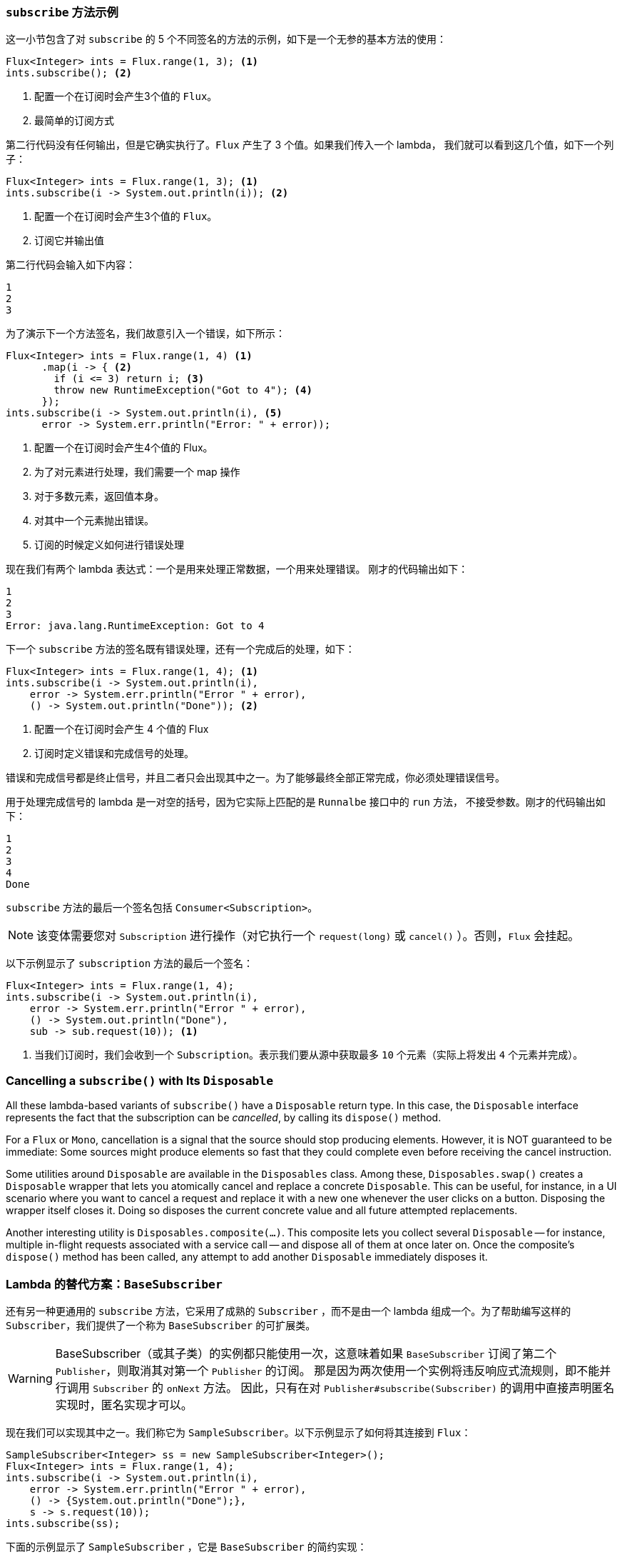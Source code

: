 === `subscribe` 方法示例

这一小节包含了对 `subscribe` 的 5 个不同签名的方法的示例，如下是一个无参的基本方法的使用：

====
[source,java]
----
Flux<Integer> ints = Flux.range(1, 3); <1>
ints.subscribe(); <2>
----
<1> 配置一个在订阅时会产生3个值的 `Flux`。
<2> 最简单的订阅方式
====

第二行代码没有任何输出，但是它确实执行了。`Flux` 产生了 3 个值。如果我们传入一个 lambda， 我们就可以看到这几个值，如下一个列子：

====
[source,java]
----
Flux<Integer> ints = Flux.range(1, 3); <1>
ints.subscribe(i -> System.out.println(i)); <2>
----
<1> 配置一个在订阅时会产生3个值的 `Flux`。
<2> 订阅它并输出值
====

第二行代码会输入如下内容：

====
[source]
----
1
2
3
----
====

为了演示下一个方法签名，我们故意引入一个错误，如下所示：

====
[source, java]
----
Flux<Integer> ints = Flux.range(1, 4) <1>
      .map(i -> { <2>
        if (i <= 3) return i; <3>
        throw new RuntimeException("Got to 4"); <4>
      });
ints.subscribe(i -> System.out.println(i), <5>
      error -> System.err.println("Error: " + error));
----
<1> 配置一个在订阅时会产生4个值的 Flux。
<2> 为了对元素进行处理，我们需要一个 map 操作
<3> 对于多数元素，返回值本身。
<4> 对其中一个元素抛出错误。
<5> 订阅的时候定义如何进行错误处理
====

现在我们有两个 lambda 表达式：一个是用来处理正常数据，一个用来处理错误。 刚才的代码输出如下：

====
[source]
----
1
2
3
Error: java.lang.RuntimeException: Got to 4
----
====

下一个 `subscribe` 方法的签名既有错误处理，还有一个完成后的处理，如下：

====
[source,java]
----
Flux<Integer> ints = Flux.range(1, 4); <1>
ints.subscribe(i -> System.out.println(i),
    error -> System.err.println("Error " + error),
    () -> System.out.println("Done")); <2>
----
<1> 配置一个在订阅时会产生 4 个值的 Flux
<2> 订阅时定义错误和完成信号的处理。
====

错误和完成信号都是终止信号，并且二者只会出现其中之一。为了能够最终全部正常完成，你必须处理错误信号。

用于处理完成信号的 lambda 是一对空的括号，因为它实际上匹配的是 `Runnalbe` 接口中的 `run` 方法， 不接受参数。刚才的代码输出如下：

====
[source]
----
1
2
3
4
Done
----
====

`subscribe` 方法的最后一个签名包括 `Consumer<Subscription>`。

NOTE: 该变体需要您对 `Subscription` 进行操作（对它执行一个 `request(long)`  或 `cancel()` ）。否则，`Flux` 会挂起。

以下示例显示了 `subscription` 方法的最后一个签名：

====
[source,java]
----
Flux<Integer> ints = Flux.range(1, 4);
ints.subscribe(i -> System.out.println(i),
    error -> System.err.println("Error " + error),
    () -> System.out.println("Done"),
    sub -> sub.request(10)); <1>
----
<1> 当我们订阅时，我们会收到一个  `Subscription`。表示我们要从源中获取最多 `10` 个元素（实际上将发出 `4` 个元素并完成）。
====

=== Cancelling a `subscribe()` with Its `Disposable`

All these lambda-based variants of `subscribe()` have a `Disposable` return type.
In this case, the `Disposable` interface represents the fact that the subscription
can be _cancelled_, by calling its `dispose()` method.

For a `Flux` or `Mono`, cancellation is a signal that the source should stop
producing elements. However, it is NOT guaranteed to be immediate: Some sources
might produce elements so fast that they could complete even before receiving the
cancel instruction.

Some utilities around `Disposable` are available in the `Disposables` class.
Among these, `Disposables.swap()` creates a `Disposable` wrapper that lets
you atomically cancel and replace a concrete `Disposable`. This can be useful,
for instance, in a UI scenario where you want to cancel a request and replace it
with a new one whenever the user clicks on a button. Disposing the wrapper itself
closes it. Doing so disposes the current concrete value and all future attempted replacements.

Another interesting utility is `Disposables.composite(...)`. This composite
lets you collect several `Disposable` -- for instance, multiple in-flight requests
associated with a service call -- and dispose all of them at once later on.
Once the composite's `dispose()` method has been called, any attempt to add
another `Disposable` immediately disposes it.

=== Lambda 的替代方案：`BaseSubscriber`

还有另一种更通用的  `subscribe` 方法，它采用了成熟的 `Subscriber` ，而不是由一个 lambda 组成一个。为了帮助编写这样的  `Subscriber`，我们提供了一个称为 `BaseSubscriber` 的可扩展类。

WARNING: BaseSubscriber（或其子类）的实例都只能使用一次，这意味着如果 `BaseSubscriber` 订阅了第二个 `Publisher`，则取消其对第一个 `Publisher` 的订阅。
那是因为两次使用一个实例将违反响应式流规则，即不能并行调用 `Subscriber` 的 `onNext` 方法。 因此，只有在对 `Publisher#subscribe(Subscriber)` 的调用中直接声明匿名实现时，匿名实现才可以。

现在我们可以实现其中之一。我们称它为 `SampleSubscriber`。以下示例显示了如何将其连接到 `Flux`：

====
[source,java]
----
SampleSubscriber<Integer> ss = new SampleSubscriber<Integer>();
Flux<Integer> ints = Flux.range(1, 4);
ints.subscribe(i -> System.out.println(i),
    error -> System.err.println("Error " + error),
    () -> {System.out.println("Done");},
    s -> s.request(10));
ints.subscribe(ss);
----
====

下面的示例显示了 `SampleSubscriber` ，它是 `BaseSubscriber` 的简约实现：

====
[source,java]
----
package io.projectreactor.samples;

import org.reactivestreams.Subscription;

import reactor.core.publisher.BaseSubscriber;

public class SampleSubscriber<T> extends BaseSubscriber<T> {

	public void hookOnSubscribe(Subscription subscription) {
		System.out.println("Subscribed");
		request(1);
	}

	public void hookOnNext(T value) {
		System.out.println(value);
		request(1);
	}
}
----
====

`SampleSubscriber` 类继承自 `BaseSubscriber`，在 Reactor 中, 推荐用户扩展它来实现自定义的 `Subscriber`。这个类提供了一些 hook 方法，我们可以通过重写它们来调整 subscriber 的行为。
默认情况下，它会触发一个无限个数的请求，但是当你想自定义请求元素的个数的时候，扩展 `BaseSubscriber` 就很方便了。

扩展的时候通常至少要覆盖 `hookOnSubscribe(Subscription subscription)` 和 `hookOnNext(T value)` 这两个方法。这个例子中， `hookOnSubscribe` 方法打印一段话到标准输出，然后进行第一次请求。
然后 `hookOnNext` 同样进行了打印，同时逐个处理剩余请求。

`SampleSubscriber` 输出如下：

====
[source]
----
Subscribed
1
2
3
4
----
====

`BaseSubscriber` 还提供了 `requestUnbounded()` 方法以切换到“无限”模式（等效于 `request(Long.MAX_VALUE)`），还提供了  `cancel()`  方法。

它还具有其他钩子：`hookOnComplete`, `hookOnError`, `hookOnCancel`, 和 `hookFinally`（在序列终止时始终调用，并将终止类型作为 `SignalType` 参数传入）

NOTE: 建议你同时重写 `hookOnError`、`hookOnCancel`，以及 `hookOnComplete` 方法。 你最好也重写 `hookFinally` 方法。`SampleSubscribe` 确实是一个最简单的实现了 请求有限个数元素的 Subscriber。